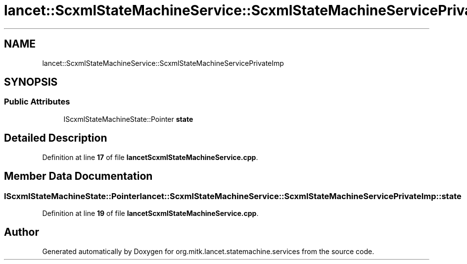 .TH "lancet::ScxmlStateMachineService::ScxmlStateMachineServicePrivateImp" 3 "Mon Sep 26 2022" "Version 1.0.0" "org.mitk.lancet.statemachine.services" \" -*- nroff -*-
.ad l
.nh
.SH NAME
lancet::ScxmlStateMachineService::ScxmlStateMachineServicePrivateImp
.SH SYNOPSIS
.br
.PP
.SS "Public Attributes"

.in +1c
.ti -1c
.RI "IScxmlStateMachineState::Pointer \fBstate\fP"
.br
.in -1c
.SH "Detailed Description"
.PP 
Definition at line \fB17\fP of file \fBlancetScxmlStateMachineService\&.cpp\fP\&.
.SH "Member Data Documentation"
.PP 
.SS "IScxmlStateMachineState::Pointer lancet::ScxmlStateMachineService::ScxmlStateMachineServicePrivateImp::state"

.PP
Definition at line \fB19\fP of file \fBlancetScxmlStateMachineService\&.cpp\fP\&.

.SH "Author"
.PP 
Generated automatically by Doxygen for org\&.mitk\&.lancet\&.statemachine\&.services from the source code\&.
